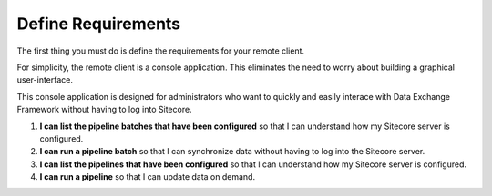 Define Requirements
=======================================

The first thing you must do is define the requirements for your remote client.

For simplicity, the remote client is a console application. This eliminates
the need to worry about building a graphical user-interface.

This console application is designed for administrators who want to quickly
and easily interace with Data Exchange Framework without having to log into
Sitecore.

1. **I can list the pipeline batches that have been configured** so that 
   I can understand how my Sitecore server is configured.
2. **I can run a pipeline batch** so that I can synchronize data without
   having to log into the Sitecore server. 
3. **I can list the pipelines that have been configured** so that
   I can understand how my Sitecore server is configured.
4. **I can run a pipeline** so that I can update data on demand. 
